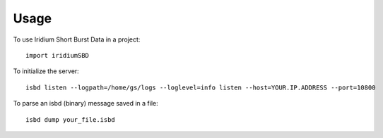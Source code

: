 =====
Usage
=====

To use Iridium Short Burst Data in a project::

    import iridiumSBD
    
To initialize the server::

    isbd listen --logpath=/home/gs/logs --loglevel=info listen --host=YOUR.IP.ADDRESS --port=10800

To parse an isbd (binary) message saved in a file::

    isbd dump your_file.isbd
